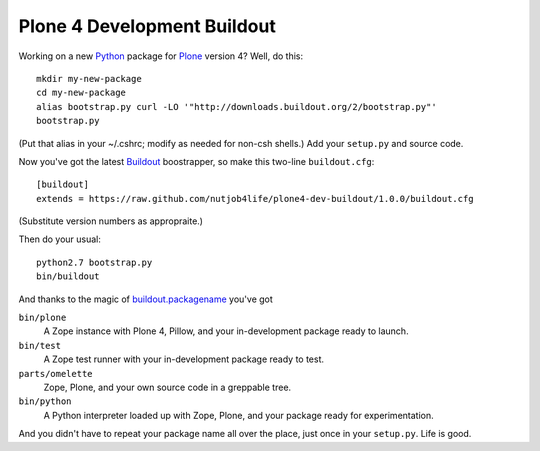 ******************************
 Plone 4 Development Buildout
******************************

Working on a new Python_ package for Plone_ version 4?  Well, do this::

    mkdir my-new-package
    cd my-new-package
    alias bootstrap.py curl -LO '"http://downloads.buildout.org/2/bootstrap.py"'
    bootstrap.py

(Put that alias in your ~/.cshrc; modify as needed for non-csh shells.)  Add
your ``setup.py`` and source code.

Now you've got the latest Buildout_ boostrapper, so make this two-line
``buildout.cfg``::

    [buildout]
    extends = https://raw.github.com/nutjob4life/plone4-dev-buildout/1.0.0/buildout.cfg

(Substitute version numbers as appropraite.)

Then do your usual::

    python2.7 bootstrap.py
    bin/buildout

And thanks to the magic of `buildout.packagename`_ you've got

``bin/plone``
    A Zope instance with Plone 4, Pillow, and your in-development package
    ready to launch.
``bin/test``
    A Zope test runner with your in-development package ready to test.
``parts/omelette``
    Zope, Plone, and your own source code in a greppable tree.
``bin/python``
    A Python interpreter loaded up with Zope, Plone, and your package ready
    for experimentation.

And you didn't have to repeat your package name all over the place, just once in
your ``setup.py``.  Life is good.

.. References:
.. _Python: http://python.org/
.. _Plone: http://plone.org/
.. _Buildout: http://buildout.org/
.. _`buildout.packagename`: https://github.com/witsch/buildout.packagename

